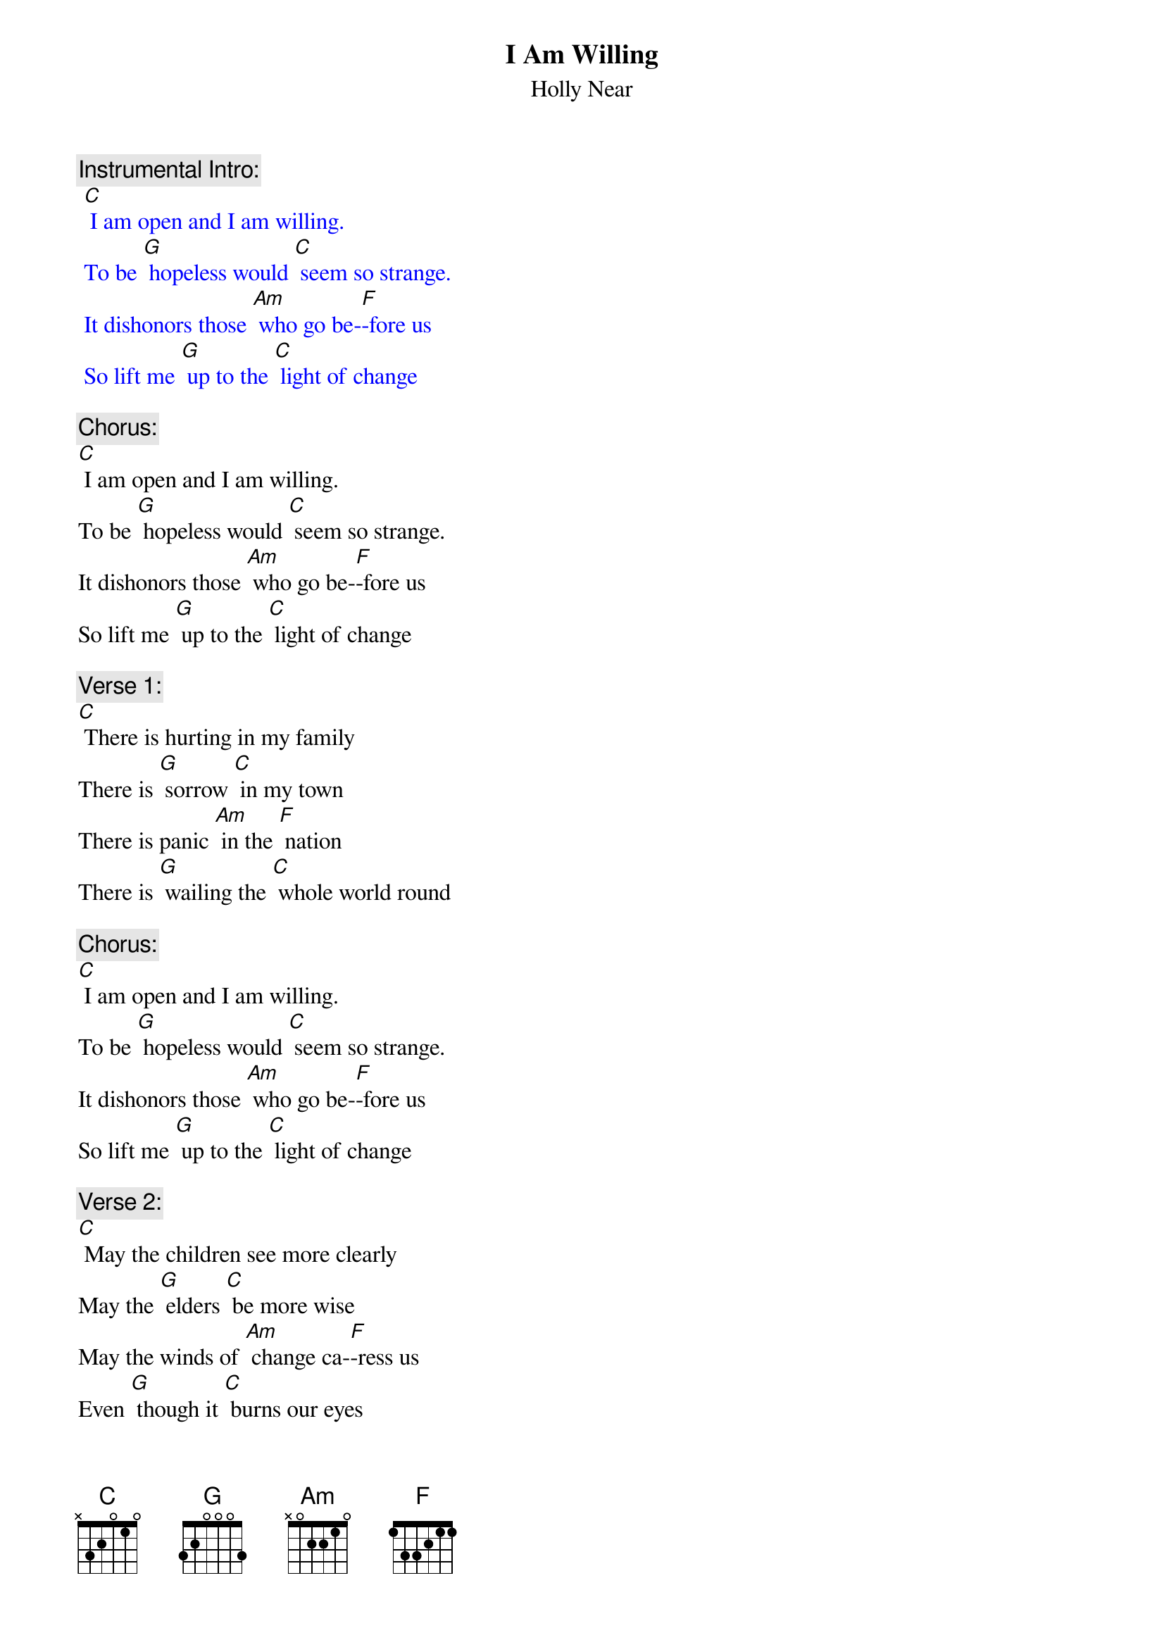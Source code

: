 {t: I Am Willing}
{st: Holly Near}

{c: Instrumental Intro:}
{textcolour: blue}
 [C] I am open and I am willing.
 To be [G] hopeless would [C] seem so strange.
 It dishonors those [Am] who go be-[F]-fore us
 So lift me [G] up to the [C] light of change
{textcolour}

{c: Chorus:}
[C] I am open and I am willing.
To be [G] hopeless would [C] seem so strange.
It dishonors those [Am] who go be-[F]-fore us
So lift me [G] up to the [C] light of change

{c: Verse 1:}
[C] There is hurting in my family
There is [G] sorrow [C] in my town
There is panic [Am] in the [F] nation
There is [G] wailing the [C] whole world round

{c: Chorus:}
[C] I am open and I am willing.
To be [G] hopeless would [C] seem so strange.
It dishonors those [Am] who go be-[F]-fore us
So lift me [G] up to the [C] light of change

{c: Verse 2:}
[C] May the children see more clearly
May the [G] elders [C] be more wise
May the winds of [Am] change ca-[F]-ress us
Even [G] though it [C] burns our eyes

{c: Chorus:}
[C] I am open and I am willing.
To be [G] hopeless would [C] seem so strange.
It dishonors those [Am] who go be-[F]-fore us
So lift me [G] up to the [C] light of change

{c: Verse 3:}
[C] Give me a mighty oak to hold my confusion
Give me a [G] desert to [C] hold my fears
Give me a sunset [Am] to hold my [F] wonder
Give me an [G] ocean to [C] hold my tears

{c: Chorus:}
[C] I am open and I am willing.
To be [G] hopeless would [C] seem so strange.
It dishonors those [Am] who go be-[F]-fore us
So lift me [G] up to the [C] light of change
[F] So lift me [G] up to the [C] light of change

{c: Instrumental:}
{textcolour: blue}
 [F] So lift me [G] up to the [C] light of change
{textcolour}
